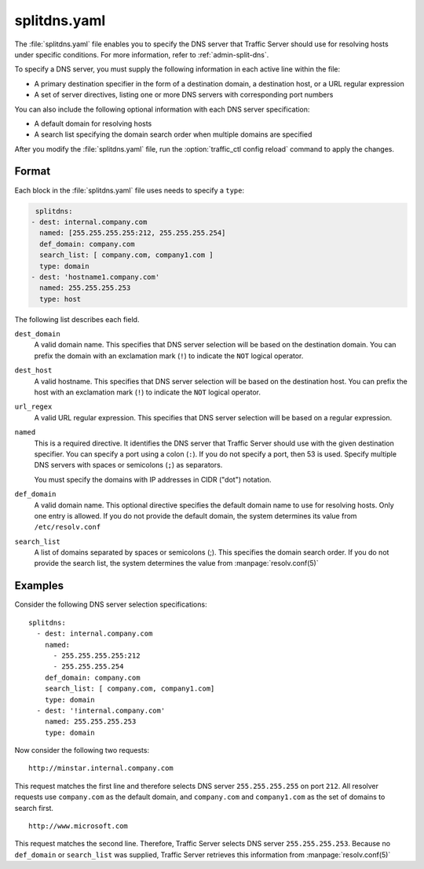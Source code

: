 .. Licensed to the Apache Software Foundation (ASF) under one
   or more contributor license agreements.  See the NOTICE file
  distributed with this work for additional information
  regarding copyright ownership.  The ASF licenses this file
  to you under the Apache License, Version 2.0 (the
  "License"); you may not use this file except in compliance
  with the License.  You may obtain a copy of the License at

   http://www.apache.org/licenses/LICENSE-2.0

  Unless required by applicable law or agreed to in writing,
  software distributed under the License is distributed on an
  "AS IS" BASIS, WITHOUT WARRANTIES OR CONDITIONS OF ANY
  KIND, either express or implied.  See the License for the
  specific language governing permissions and limitations
  under the License.

===============
splitdns.yaml
===============

.. configfile:: splitdns.yaml

The :file:`splitdns.yaml` file enables you to specify the DNS server that
Traffic Server should use for resolving hosts under specific conditions.
For more information, refer to :ref:`admin-split-dns`.

To specify a DNS server, you must supply the following information in
each active line within the file:

-  A primary destination specifier in the form of a destination domain,
   a destination host, or a URL regular expression
-  A set of server directives, listing one or more DNS servers with
   corresponding port numbers

You can also include the following optional information with each DNS
server specification:

-  A default domain for resolving hosts
-  A search list specifying the domain search order when multiple
   domains are specified

After you modify the :file:`splitdns.yaml` file,
run the :option:`traffic_ctl config reload` command to apply the changes.

Format
======

Each block in the :file:`splitdns.yaml` file uses needs to specify a ``type``:

.. code:: yaml

   splitdns:
  - dest: internal.company.com
    named: [255.255.255.255:212, 255.255.255.254]
    def_domain: company.com
    search_list: [ company.com, company1.com ]
    type: domain
  - dest: 'hostname1.company.com'
    named: 255.255.255.253
    type: host


The following list describes each field.

.. _splitdns-yaml-format-dest-domain:

``dest_domain``
    A valid domain name. This specifies that DNS server selection will
    be based on the destination domain. You can prefix the domain with
    an exclamation mark (``!``) to indicate the ``NOT`` logical operator.

.. _splitdns-yaml-format-dest-host:

``dest_host``
    A valid hostname. This specifies that DNS server selection will be
    based on the destination host. You can prefix the host with an
    exclamation mark (``!``) to indicate the ``NOT`` logical operator.

.. _splitdns-yaml-format-url-regex:

``url_regex``
    A valid URL regular expression. This specifies that DNS server
    selection will be based on a regular expression.

.. _splitdns-yaml-format-named:

``named``
    This is a required directive. It identifies the DNS server that
    Traffic Server should use with the given destination specifier. You
    can specify a port using a colon (``:``). If you do not specify a
    port, then 53 is used. Specify multiple DNS servers with spaces or
    semicolons (``;``) as separators.

    You must specify the domains with IP addresses in CIDR ("dot")
    notation.

.. _splitdns-yaml-format-def-domain:

``def_domain``
    A valid domain name. This optional directive specifies the default
    domain name to use for resolving hosts. Only one entry is allowed.
    If you do not provide the default domain, the system determines its
    value from ``/etc/resolv.conf``

.. _splitdns-yaml-format-search-list:

``search_list``
    A list of domains separated by spaces or semicolons (;). This
    specifies the domain search order. If you do not provide the search
    list, the system determines the value from :manpage:`resolv.conf(5)`

Examples
========

Consider the following DNS server selection specifications: ::

      splitdns:
        - dest: internal.company.com
          named:
            - 255.255.255.255:212
            - 255.255.255.254
          def_domain: company.com
          search_list: [ company.com, company1.com]
          type: domain
        - dest: '!internal.company.com'
          named: 255.255.255.253
          type: domain

Now consider the following two requests: ::

     http://minstar.internal.company.com

This request matches the first line and therefore selects DNS server
``255.255.255.255`` on port ``212``. All resolver requests use
``company.com`` as the default domain, and ``company.com`` and
``company1.com`` as the set of domains to search first. ::

     http://www.microsoft.com

This request matches the second line. Therefore, Traffic Server selects
DNS server ``255.255.255.253``. Because no ``def_domain`` or
``search_list`` was supplied, Traffic Server retrieves this information
from :manpage:`resolv.conf(5)`

